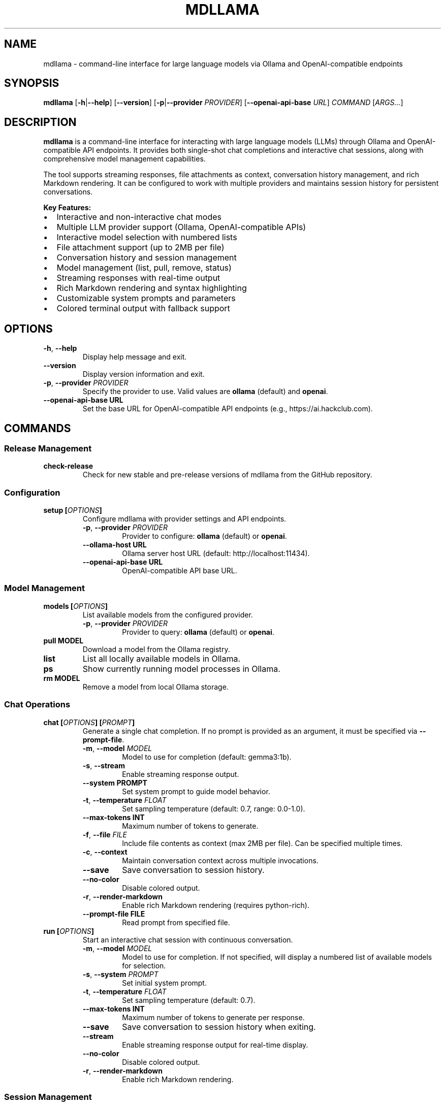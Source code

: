 .
.TH MDLLAMA 1 "July 2025" "mdllama 3.3.x" "User Commands"
.SH NAME
mdllama \- command-line interface for large language models via Ollama and OpenAI-compatible endpoints
.SH SYNOPSIS
.B mdllama
.RB [ \-h | \-\-help ]
.RB [ \-\-version ]
.RB [ \-p | \-\-provider
.IR PROVIDER ]
.RB [ \-\-openai\-api\-base
.IR URL ]
.I COMMAND
.RI [ ARGS... ]
.SH DESCRIPTION
.B mdllama
is a command-line interface for interacting with large language models (LLMs) through Ollama and OpenAI-compatible API endpoints. It provides both single-shot chat completions and interactive chat sessions, along with comprehensive model management capabilities.
.PP
The tool supports streaming responses, file attachments as context, conversation history management, and rich Markdown rendering. It can be configured to work with multiple providers and maintains session history for persistent conversations.
.PP
.B Key Features:
.IP \(bu 2
Interactive and non-interactive chat modes
.IP \(bu 2
Multiple LLM provider support (Ollama, OpenAI-compatible APIs)
.IP \(bu 2
Interactive model selection with numbered lists
.IP \(bu 2
File attachment support (up to 2MB per file)
.IP \(bu 2
Conversation history and session management
.IP \(bu 2
Model management (list, pull, remove, status)
.IP \(bu 2
Streaming responses with real-time output
.IP \(bu 2
Rich Markdown rendering and syntax highlighting
.IP \(bu 2
Customizable system prompts and parameters
.IP \(bu 2
Colored terminal output with fallback support
.SH OPTIONS
.TP
.BR \-h ", " \-\-help
Display help message and exit.
.TP
.B \-\-version
Display version information and exit.
.TP
.BR \-p ", " \-\-provider " " \fIPROVIDER\fR
Specify the provider to use. Valid values are
.B ollama
(default) and
.BR openai .
.TP
.BI \-\-openai\-api\-base " " URL
Set the base URL for OpenAI-compatible API endpoints (e.g., https://ai.hackclub.com).
.SH COMMANDS
.SS "Release Management"
.TP
.B check-release
Check for new stable and pre-release versions of mdllama from the GitHub repository.
.SS "Configuration"
.TP
.BI setup " " [ OPTIONS ]
Configure mdllama with provider settings and API endpoints.
.RS
.TP
.BR \-p ", " \-\-provider " " \fIPROVIDER\fR
Provider to configure:
.B ollama
(default) or
.BR openai .
.TP
.BI \-\-ollama\-host " " URL
Ollama server host URL (default: http://localhost:11434).
.TP
.BI \-\-openai\-api\-base " " URL
OpenAI-compatible API base URL.
.RE
.SS "Model Management"
.TP
.BI models " " [ OPTIONS ]
List available models from the configured provider.
.RS
.TP
.BR \-p ", " \-\-provider " " \fIPROVIDER\fR
Provider to query:
.B ollama
(default) or
.BR openai .
.RE
.TP
.BI pull " " MODEL
Download a model from the Ollama registry.
.TP
.B list
List all locally available models in Ollama.
.TP
.B ps
Show currently running model processes in Ollama.
.TP
.BI rm " " MODEL
Remove a model from local Ollama storage.
.SS "Chat Operations"
.TP
.BI chat " " [ OPTIONS ] " " [ PROMPT ]
Generate a single chat completion. If no prompt is provided as an argument, it must be specified via
.BR \-\-prompt\-file .
.RS
.TP
.BR \-m ", " \-\-model " " \fIMODEL\fR
Model to use for completion (default: gemma3:1b).
.TP
.BR \-s ", " \-\-stream
Enable streaming response output.
.TP
.BI \-\-system " " PROMPT
Set system prompt to guide model behavior.
.TP
.BR \-t ", " \-\-temperature " " \fIFLOAT\fR
Set sampling temperature (default: 0.7, range: 0.0-1.0).
.TP
.BI \-\-max\-tokens " " INT
Maximum number of tokens to generate.
.TP
.BR \-f ", " \-\-file " " \fIFILE\fR
Include file contents as context (max 2MB per file). Can be specified multiple times.
.TP
.BR \-c ", " \-\-context
Maintain conversation context across multiple invocations.
.TP
.B \-\-save
Save conversation to session history.
.TP
.B \-\-no\-color
Disable colored output.
.TP
.BR \-r ", " \-\-render\-markdown
Enable rich Markdown rendering (requires python-rich).
.TP
.BI \-\-prompt\-file " " FILE
Read prompt from specified file.
.RE
.TP
.BI run " " [ OPTIONS ]
Start an interactive chat session with continuous conversation.
.RS
.TP
.BR \-m ", " \-\-model " " \fIMODEL\fR
Model to use for completion. If not specified, will display a numbered list of available models for selection.
.TP
.BR \-s ", " \-\-system " " \fIPROMPT\fR
Set initial system prompt.
.TP
.BR \-t ", " \-\-temperature " " \fIFLOAT\fR
Set sampling temperature (default: 0.7).
.TP
.BI \-\-max\-tokens " " INT
Maximum number of tokens to generate per response.
.TP
.B \-\-save
Save conversation to session history when exiting.
.TP
.B \-\-stream
Enable streaming response output for real-time display.
.TP
.B \-\-no\-color
Disable colored output.
.TP
.BR \-r ", " \-\-render\-markdown
Enable rich Markdown rendering.
.RE
.SS "Session Management"
.TP
.B clear\-context
Clear the current conversation context.
.TP
.B sessions
List all saved conversation sessions with timestamps and message counts.
.TP
.BI load\-session " " SESSION_ID
Load a previously saved conversation session.
.SH INTERACTIVE COMMANDS
When in interactive mode (started with
.BR run ),
the following special commands are available:
.TP
.BR exit ", " quit
End the interactive session.
.TP
.B clear
Clear the current conversation context while remaining in the session.
.TP
.BI file: path
Include the contents of
.I path
in the next message (maximum 2MB per file).
.TP
.BI system: prompt
Set or change the system prompt. Use without
.I prompt
to clear.
.TP
.BI temp: value
Change the temperature setting for subsequent responses.
.TP
.BI model: name
Switch to a different model. If
.I name
is omitted, displays a numbered list of available models for selection.
.TP
.B models
Show a numbered list of available models from the current provider. Enter the number corresponding to your desired model to switch to it.
.TP
.B """""""
Start or end multiline input mode for composing longer messages.
.SH ENVIRONMENT
.TP
.B GITHUB_TOKEN
GitHub personal access token for higher API rate limits when checking releases.
.TP
.B NO_COLOR
When set to any value, disables colored output globally.
.SH FILES
.TP
.B ~/.mdllama/config.yaml
Primary configuration file containing provider settings, API keys, and default options.
.TP
.B ~/.mdllama/history/
Directory containing conversation session files.
.SH EXAMPLES
.TP
.B mdllama chat "Explain quantum computing"
Generate a simple chat completion.
.TP
.B mdllama chat --model llama3 --stream --render-markdown "Write a README"
Stream a response with Markdown rendering using a specific model.
.TP
.B mdllama chat --file document.txt --system "You are a helpful assistant" "Summarize this"
Include a file as context with a custom system prompt.
.TP
.B mdllama run --model gemma3:1b --save
Start an interactive session that saves conversation history.
.TP
.B mdllama run --stream --render-markdown --provider openai
Start an interactive session with streaming enabled and Markdown rendering using OpenAI provider.
.TP
.B mdllama run
Start an interactive session and choose from available models via numbered list.
.TP
.B mdllama setup --provider openai --openai-api-base https://api.openai.com
Configure OpenAI provider with custom endpoint.
.TP
.B mdllama sessions
List all saved conversation sessions.
.TP
.B mdllama load-session 20250717_143022_abc123
Load a specific conversation session.
.TP
.B mdllama pull llama3:8b
Download a model from Ollama registry.
.TP
.B mdllama models --provider openai
List available models from OpenAI provider.
.SH TROUBLESHOOTING
.SS "Common Issues"
.TP
.B Connection Problems
Verify that Ollama is running (for Ollama provider) or that your API endpoint is accessible (for OpenAI-compatible providers). Check network connectivity and firewall settings.
.TP
.B Authentication Errors
Ensure your API key is properly configured in the configuration file or environment variables for OpenAI-compatible providers.
.TP
.B Model Not Found
Use
.B mdllama models
to list available models, or
.B mdllama pull MODEL
to download models from Ollama registry. In interactive mode, use the
.B models
command to see a numbered list and select a model.
.TP
.B Model Selection
When starting an interactive session without specifying a model, a numbered list will be displayed. Enter a number between 1 and the total count, or use 'q', 'quit', 'exit', or 'cancel' to abort. You have 3 attempts to make a valid selection.
.TP
.B Configuration Issues
Check
.B ~/.mdllama/config.yaml
for syntax errors or incorrect settings. Use
.B mdllama setup
to reconfigure.
.TP
.B Display Problems
If colors are not displaying correctly, use
.B --no-color
or set the
.B NO_COLOR
environment variable.
.SS "Performance Tips"
.TP
.B Large Files
When attaching files, ensure they are under 2MB. For larger documents, consider splitting them or using file summarization first.
.TP
.B Streaming
Use
.B --stream
for real-time response output, especially useful for longer responses. For OpenAI-compatible providers, the system will automatically fall back to non-streaming mode if streaming encounters errors.
.TP
.B Rate Limits
Set
.B GITHUB_TOKEN
for higher GitHub API rate limits when checking releases frequently.
.SH SEE ALSO
.TP
.B mdllama project page:
https://github.com/QinCai-rui/mdllama
.TP
.B Ollama documentation:
https://ollama.com/docs
.TP
.B OpenAI API reference:
https://platform.openai.com/docs/api-reference
.TP
.B Rich library (Markdown rendering):
https://github.com/Textualize/rich
.SH REPORTING BUGS
Report bugs and feature requests at:
.br
https://github.com/QinCai-rui/mdllama/issues
.SH AUTHOR
.B mdllama
is developed by QinCai-rui (Raymont Qin) and contributors.
.PP
This manual page was written for the mdllama project.
.SH COPYRIGHT
Copyright \(co 2025 QinCai-rui and contributors.
.br
License: GNU General Public License v3.0
.br
This is free software: you are free to change and redistribute it.
.br
There is NO WARRANTY, to the extent permitted by law.
